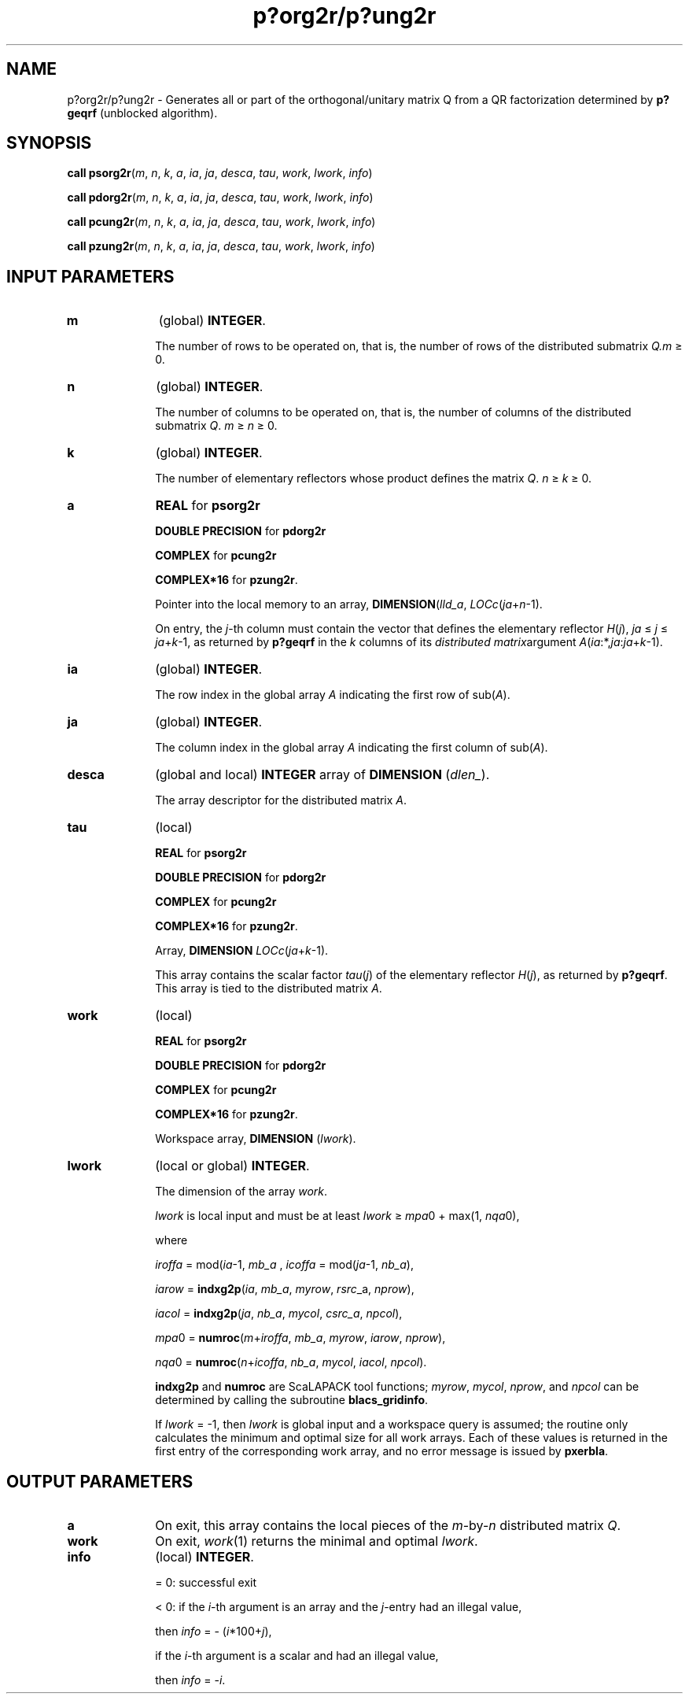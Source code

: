 .\" Copyright (c) 2002 \- 2008 Intel Corporation
.\" All rights reserved.
.\"
.TH p?org2r/p?ung2r 3 "Intel Corporation" "Copyright(C) 2002 \- 2008" "Intel(R) Math Kernel Library"
.SH NAME
p?org2r/p?ung2r \- Generates all or part of the orthogonal/unitary matrix Q from a QR factorization determined by \fBp?geqrf\fR (unblocked algorithm).
.SH SYNOPSIS
.PP
\fBcall psorg2r\fR(\fIm\fR, \fIn\fR, \fIk\fR, \fIa\fR, \fIia\fR, \fIja\fR, \fIdesca\fR, \fItau\fR, \fIwork\fR, \fIl\fR\fIwork\fR, \fIinfo\fR)
.PP
\fBcall pdorg2r\fR(\fIm\fR, \fIn\fR, \fIk\fR, \fIa\fR, \fIia\fR, \fIja\fR, \fIdesca\fR, \fItau\fR, \fIwork\fR, \fIl\fR\fIwork\fR, \fIinfo\fR)
.PP
\fBcall pcung2r\fR(\fIm\fR, \fIn\fR, \fIk\fR, \fIa\fR, \fIia\fR, \fIja\fR, \fIdesca\fR, \fItau\fR, \fIwork\fR, \fIl\fR\fIwork\fR, \fIinfo\fR)
.PP
\fBcall pzung2r\fR(\fIm\fR, \fIn\fR, \fIk\fR, \fIa\fR, \fIia\fR, \fIja\fR, \fIdesca\fR, \fItau\fR, \fIwork\fR, \fIl\fR\fIwork\fR, \fIinfo\fR)
.SH INPUT PARAMETERS

.TP 10
\fBm\fR
.NL
(global) \fBINTEGER\fR. 
.IP
The number of rows to be operated on, that is, the number of rows of the distributed submatrix \fIQ.\fR\fIm\fR \(>= 0.
.TP 10
\fBn\fR
.NL
(global) \fBINTEGER\fR. 
.IP
The number of columns to be operated on, that is, the number of columns of the distributed submatrix \fIQ\fR. \fIm\fR \(>= \fIn \fR\(>= 0.
.TP 10
\fBk\fR
.NL
(global) \fBINTEGER\fR. 
.IP
The number of elementary reflectors whose product defines the matrix \fIQ\fR. \fIn\fR \(>=\fI k\fR \(>= 0.
.TP 10
\fBa\fR
.NL
\fBREAL\fR for \fBpsorg2r\fR
.IP
\fBDOUBLE PRECISION\fR for \fBpdorg2r\fR
.IP
\fBCOMPLEX\fR for \fBpcung2r\fR
.IP
\fBCOMPLEX*16\fR for \fBpzung2r\fR. 
.IP
Pointer into the local memory to an array, \fBDIMENSION\fR(\fIlld\(ula\fR, \fILOCc\fR(\fIja\fR+\fIn\fR-1). 
.IP
On entry, the \fIj\fR-th column must contain the vector that defines the elementary reflector \fIH\fR(\fIj\fR), \fIja\fR \(<= \fIj\fR \(<= \fIja\fR+\fIk\fR-1, as returned by \fBp?geqrf\fR in the \fIk\fR columns of its \fIdistributed matrix\fRargument \fIA\fR(\fIia\fR:*,\fIja\fR:\fIja\fR+\fIk\fR-1).
.TP 10
\fBia\fR
.NL
(global) \fBINTEGER\fR. 
.IP
The row index in the global array \fIA\fR indicating the first row of sub(\fIA\fR).
.TP 10
\fBja\fR
.NL
(global) \fBINTEGER\fR. 
.IP
The column index in the global array \fIA\fR indicating the first column of sub(\fIA\fR).
.TP 10
\fBdesca\fR
.NL
(global and local) \fBINTEGER\fR array of \fBDIMENSION\fR (\fIdlen\(ul\fR). 
.IP
The array descriptor for the distributed matrix \fIA\fR. 
.TP 10
\fBtau\fR
.NL
(local)
.IP
\fBREAL\fR for \fBpsorg2r\fR
.IP
\fBDOUBLE PRECISION\fR for \fBpdorg2r\fR
.IP
\fBCOMPLEX\fR for \fBpcung2r\fR
.IP
\fBCOMPLEX*16\fR for \fBpzung2r\fR. 
.IP
Array, \fBDIMENSION\fR\fI LOCc\fR(\fIja\fR+\fIk\fR-1). 
.IP
This array contains the scalar factor \fItau\fR(\fIj\fR) of the elementary reflector \fIH\fR(\fIj\fR), as returned by \fBp?geqrf\fR. This array is tied to the distributed matrix \fIA\fR.
.TP 10
\fBwork\fR
.NL
(local)
.IP
\fBREAL\fR for \fBpsorg2r\fR
.IP
\fBDOUBLE PRECISION\fR for \fBpdorg2r\fR
.IP
\fBCOMPLEX\fR for \fBpcung2r\fR
.IP
\fBCOMPLEX*16\fR for \fBpzung2r\fR. 
.IP
Workspace array, \fBDIMENSION\fR (\fIlwork\fR).
.TP 10
\fBlwork\fR
.NL
(local or global) \fBINTEGER\fR. 
.IP
The dimension of the array \fIwork\fR. 
.IP
\fIlwork\fR is local input and must be at least \fIlwork\fR \(>=\fI mpa\fR0 + max(1, \fInqa\fR0), 
.IP
where 
.IP
\fIiroffa\fR = mod(\fIia\fR-1, \fImb\(ula\fR , \fIicoffa\fR = mod(\fIja\fR-1, \fInb\(ula\fR), 
.IP
\fIiarow\fR = \fBindxg2p\fR(\fIia\fR, \fImb\(ula\fR, \fImyrow\fR, \fIrsrc\fR\(ula, \fInprow\fR), 
.IP
\fIiacol\fR = \fBindxg2p\fR(\fIja\fR, \fInb\(ula\fR, \fImycol\fR, \fIcsrc\(ula\fR, \fInpcol\fR), 
.IP
\fImpa\fR0 = \fBnumroc\fR(\fIm\fR+\fIiroffa\fR, \fImb\(ula\fR, \fImyrow\fR, \fIiarow\fR, \fInprow\fR), 
.IP
\fInqa\fR0 = \fBnumroc\fR(\fIn\fR+\fIicoffa\fR, \fInb\(ula\fR, \fImycol\fR, \fIiacol\fR, \fInpcol\fR). 
.IP
\fBindxg2p\fR and \fBnumroc\fR are ScaLAPACK tool functions; \fImyrow\fR, \fImycol\fR, \fInprow\fR, and \fInpcol\fR can be determined by calling the subroutine \fBblacs\(ulgridinfo\fR. 
.IP
If \fIlwork\fR = -1, then \fIlwork\fR is global input and a workspace query is assumed; the routine only calculates the minimum and optimal size for all work arrays. Each of these values is returned in the first entry of the corresponding work array, and no error message is issued by \fBpxerbla\fR. 
.SH OUTPUT PARAMETERS

.TP 10
\fBa\fR
.NL
On exit, this array contains the local pieces of the \fIm\fR-by-\fIn\fR distributed matrix \fIQ\fR.
.TP 10
\fBwork\fR
.NL
On exit, \fIwork\fR(1) returns the minimal and optimal \fIlwork\fR.
.TP 10
\fBinfo\fR
.NL
(local) \fBINTEGER\fR.
.IP
= 0: successful exit 
.IP
< 0: if the \fIi\fR-th argument is an array and the \fIj\fR-entry had an illegal value,
.IP
then \fIinfo\fR = - (\fIi\fR*100+\fIj\fR),
.IP
if the \fIi\fR-th argument is a scalar and had an illegal value,
.IP
then \fIinfo\fR = -\fIi\fR.
